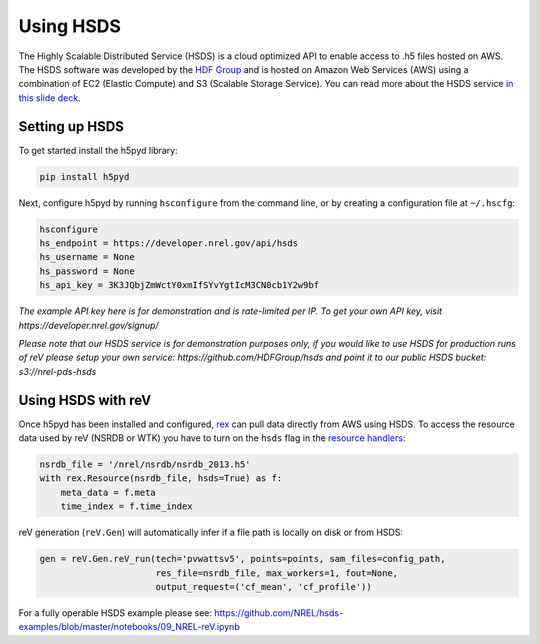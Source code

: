 Using HSDS
==========

The Highly Scalable Distributed Service (HSDS) is a cloud optimized API to
enable access to .h5 files hosted on AWS. The HSDS software was developed by
the `HDF Group <https://www.hdfgroup.org/>`_ and is hosted on Amazon Web
Services (AWS) using a combination of EC2 (Elastic Compute) and S3 (Scalable
Storage Service). You can read more about the HSDS service
`in this slide deck <https://www.slideshare.net/HDFEOS/hdf-cloud-services>`_.

Setting up HSDS
---------------

To get started install the h5pyd library:

.. code-block:: bash

    pip install h5pyd

Next, configure h5pyd by running ``hsconfigure`` from the command line, or by
creating a configuration file at ``~/.hscfg``:

.. code-block:: bash

    hsconfigure
    hs_endpoint = https://developer.nrel.gov/api/hsds
    hs_username = None
    hs_password = None
    hs_api_key = 3K3JQbjZmWctY0xmIfSYvYgtIcM3CN0cb1Y2w9bf

*The example API key here is for demonstration and is rate-limited per IP. To
get your own API key, visit https://developer.nrel.gov/signup/*

*Please note that our HSDS service is for demonstration purposes only, if you
would like to use HSDS for production runs of reV please setup your own
service: https://github.com/HDFGroup/hsds and point it to our public HSDS
bucket: s3://nrel-pds-hsds*

Using HSDS with reV
-------------------

Once h5pyd has been installed and configured, `rex <https://github.com/nrel/rex>`_
can pull data directly from AWS using HSDS. To access the resource data used
by reV (NSRDB or WTK) you have to turn on the ``hsds`` flag in the
`resource handlers <https://github.com/NREL/rex/blob/master/rex/renewable_resource.py>`_:

.. code-block:: python

    nsrdb_file = '/nrel/nsrdb/nsrdb_2013.h5'
    with rex.Resource(nsrdb_file, hsds=True) as f:
        meta_data = f.meta
        time_index = f.time_index

reV generation (``reV.Gen``) will automatically infer if a file path is locally
on disk or from HSDS:

.. code-block:: python

    gen = reV.Gen.reV_run(tech='pvwattsv5', points=points, sam_files=config_path,
                          res_file=nsrdb_file, max_workers=1, fout=None,
                          output_request=('cf_mean', 'cf_profile'))

For a fully operable HSDS example please see:
https://github.com/NREL/hsds-examples/blob/master/notebooks/09_NREL-reV.ipynb

